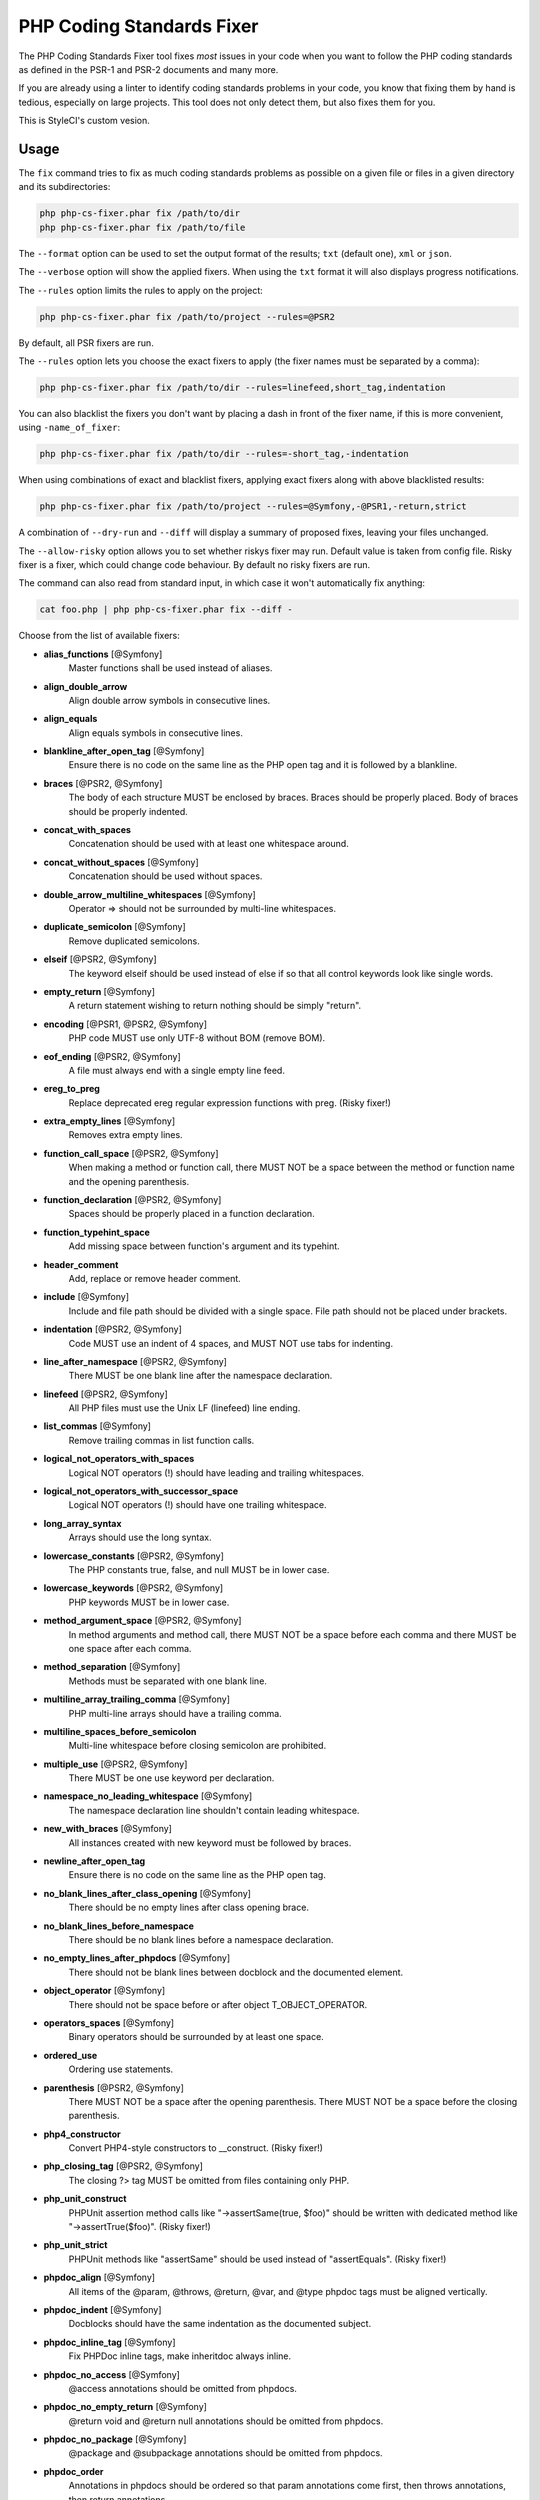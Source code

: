 PHP Coding Standards Fixer
==========================

The PHP Coding Standards Fixer tool fixes *most* issues in your code when you
want to follow the PHP coding standards as defined in the PSR-1 and PSR-2
documents and many more.

If you are already using a linter to identify coding standards problems in your
code, you know that fixing them by hand is tedious, especially on large
projects. This tool does not only detect them, but also fixes them for you.

This is StyleCI's custom vesion.

Usage
-----

The ``fix`` command tries to fix as much coding standards
problems as possible on a given file or files in a given directory and its subdirectories:

.. code-block:: bash

    php php-cs-fixer.phar fix /path/to/dir
    php php-cs-fixer.phar fix /path/to/file

The ``--format`` option can be used to set the output format of the results; ``txt`` (default one), ``xml`` or ``json``.

The ``--verbose`` option will show the applied fixers. When using the ``txt`` format it will also displays progress notifications.

The ``--rules`` option limits the rules to apply on the
project:

.. code-block:: bash

    php php-cs-fixer.phar fix /path/to/project --rules=@PSR2

By default, all PSR fixers are run.

The ``--rules`` option lets you choose the exact fixers to
apply (the fixer names must be separated by a comma):

.. code-block:: bash

    php php-cs-fixer.phar fix /path/to/dir --rules=linefeed,short_tag,indentation

You can also blacklist the fixers you don't want by placing a dash in front of the fixer name, if this is more convenient,
using ``-name_of_fixer``:

.. code-block:: bash

    php php-cs-fixer.phar fix /path/to/dir --rules=-short_tag,-indentation

When using combinations of exact and blacklist fixers, applying exact fixers along with above blacklisted results:

.. code-block:: bash

    php php-cs-fixer.phar fix /path/to/project --rules=@Symfony,-@PSR1,-return,strict

A combination of ``--dry-run`` and ``--diff`` will
display a summary of proposed fixes, leaving your files unchanged.

The ``--allow-risky`` option allows you to set whether riskys fixer may run. Default value is taken from config file.
Risky fixer is a fixer, which could change code behaviour. By default no risky fixers are run.

The command can also read from standard input, in which case it won't
automatically fix anything:

.. code-block:: bash

    cat foo.php | php php-cs-fixer.phar fix --diff -

Choose from the list of available fixers:

* **alias_functions** [@Symfony]
                        Master functions shall be used
                        instead of aliases.

* **align_double_arrow**
                        Align double arrow symbols in
                        consecutive lines.

* **align_equals**
                        Align equals symbols in
                        consecutive lines.

* **blankline_after_open_tag** [@Symfony]
                        Ensure there is no code on the
                        same line as the PHP open tag
                        and it is followed by a
                        blankline.

* **braces** [@PSR2, @Symfony]
                        The body of each structure
                        MUST be enclosed by braces.
                        Braces should be properly
                        placed. Body of braces should
                        be properly indented.

* **concat_with_spaces**
                        Concatenation should be used
                        with at least one whitespace
                        around.

* **concat_without_spaces** [@Symfony]
                        Concatenation should be used
                        without spaces.

* **double_arrow_multiline_whitespaces** [@Symfony]
                        Operator => should not be
                        surrounded by multi-line
                        whitespaces.

* **duplicate_semicolon** [@Symfony]
                        Remove duplicated semicolons.

* **elseif** [@PSR2, @Symfony]
                        The keyword elseif should be
                        used instead of else if so
                        that all control keywords look
                        like single words.

* **empty_return** [@Symfony]
                        A return statement wishing to
                        return nothing should be
                        simply "return".

* **encoding** [@PSR1, @PSR2, @Symfony]
                        PHP code MUST use only UTF-8
                        without BOM (remove BOM).

* **eof_ending** [@PSR2, @Symfony]
                        A file must always end with a
                        single empty line feed.

* **ereg_to_preg**
                        Replace deprecated ereg
                        regular expression functions
                        with preg. (Risky fixer!)

* **extra_empty_lines** [@Symfony]
                        Removes extra empty lines.

* **function_call_space** [@PSR2, @Symfony]
                        When making a method or
                        function call, there MUST NOT
                        be a space between the method
                        or function name and the
                        opening parenthesis.

* **function_declaration** [@PSR2, @Symfony]
                        Spaces should be properly
                        placed in a function
                        declaration.

* **function_typehint_space**
                        Add missing space between
                        function's argument and its
                        typehint.

* **header_comment**
                        Add, replace or remove header
                        comment.

* **include** [@Symfony]
                        Include and file path should
                        be divided with a single
                        space. File path should not be
                        placed under brackets.

* **indentation** [@PSR2, @Symfony]
                        Code MUST use an indent of 4
                        spaces, and MUST NOT use tabs
                        for indenting.

* **line_after_namespace** [@PSR2, @Symfony]
                        There MUST be one blank line
                        after the namespace
                        declaration.

* **linefeed** [@PSR2, @Symfony]
                        All PHP files must use the
                        Unix LF (linefeed) line
                        ending.

* **list_commas** [@Symfony]
                        Remove trailing commas in list
                        function calls.

* **logical_not_operators_with_spaces**
                        Logical NOT operators (!)
                        should have leading and
                        trailing whitespaces.

* **logical_not_operators_with_successor_space**
                        Logical NOT operators (!)
                        should have one trailing
                        whitespace.

* **long_array_syntax**
                        Arrays should use the long
                        syntax.

* **lowercase_constants** [@PSR2, @Symfony]
                        The PHP constants true, false,
                        and null MUST be in lower
                        case.

* **lowercase_keywords** [@PSR2, @Symfony]
                        PHP keywords MUST be in lower
                        case.

* **method_argument_space** [@PSR2, @Symfony]
                        In method arguments and method
                        call, there MUST NOT be a
                        space before each comma and
                        there MUST be one space after
                        each comma.

* **method_separation** [@Symfony]
                        Methods must be separated with
                        one blank line.

* **multiline_array_trailing_comma** [@Symfony]
                        PHP multi-line arrays should
                        have a trailing comma.

* **multiline_spaces_before_semicolon**
                        Multi-line whitespace before
                        closing semicolon are
                        prohibited.

* **multiple_use** [@PSR2, @Symfony]
                        There MUST be one use keyword
                        per declaration.

* **namespace_no_leading_whitespace** [@Symfony]
                        The namespace declaration line
                        shouldn't contain leading
                        whitespace.

* **new_with_braces** [@Symfony]
                        All instances created with new
                        keyword must be followed by
                        braces.

* **newline_after_open_tag**
                        Ensure there is no code on the
                        same line as the PHP open tag.

* **no_blank_lines_after_class_opening** [@Symfony]
                        There should be no empty lines
                        after class opening brace.

* **no_blank_lines_before_namespace**
                        There should be no blank lines
                        before a namespace
                        declaration.

* **no_empty_lines_after_phpdocs** [@Symfony]
                        There should not be blank
                        lines between docblock and the
                        documented element.

* **object_operator** [@Symfony]
                        There should not be space
                        before or after object
                        T_OBJECT_OPERATOR.

* **operators_spaces** [@Symfony]
                        Binary operators should be
                        surrounded by at least one
                        space.

* **ordered_use**
                        Ordering use statements.

* **parenthesis** [@PSR2, @Symfony]
                        There MUST NOT be a space
                        after the opening parenthesis.
                        There MUST NOT be a space
                        before the closing
                        parenthesis.

* **php4_constructor**
                        Convert PHP4-style
                        constructors to __construct.
                        (Risky fixer!)

* **php_closing_tag** [@PSR2, @Symfony]
                        The closing ?> tag MUST be
                        omitted from files containing
                        only PHP.

* **php_unit_construct**
                        PHPUnit assertion method calls
                        like "->assertSame(true,
                        $foo)" should be written with
                        dedicated method like
                        "->assertTrue($foo)". (Risky
                        fixer!)

* **php_unit_strict**
                        PHPUnit methods like
                        "assertSame" should be used
                        instead of "assertEquals".
                        (Risky fixer!)

* **phpdoc_align** [@Symfony]
                        All items of the @param,
                        @throws, @return, @var, and
                        @type phpdoc tags must be
                        aligned vertically.

* **phpdoc_indent** [@Symfony]
                        Docblocks should have the same
                        indentation as the documented
                        subject.

* **phpdoc_inline_tag** [@Symfony]
                        Fix PHPDoc inline tags, make
                        inheritdoc always inline.

* **phpdoc_no_access** [@Symfony]
                        @access annotations should be
                        omitted from phpdocs.

* **phpdoc_no_empty_return** [@Symfony]
                        @return void and @return null
                        annotations should be omitted
                        from phpdocs.

* **phpdoc_no_package** [@Symfony]
                        @package and @subpackage
                        annotations should be omitted
                        from phpdocs.

* **phpdoc_order**
                        Annotations in phpdocs should
                        be ordered so that param
                        annotations come first, then
                        throws annotations, then
                        return annotations.

* **phpdoc_scalar** [@Symfony]
                        Scalar types should always be
                        written in the same form.
                        "int", not "integer"; "bool",
                        not "boolean"; "float", not
                        "real" or "double".

* **phpdoc_separation** [@Symfony]
                        Annotations in phpdocs should
                        be grouped together so that
                        annotations of the same type
                        immediately follow each other,
                        and annotations of a different
                        type are separated by a single
                        blank line.

* **phpdoc_short_description** [@Symfony]
                        Phpdocs short descriptions
                        should end in either a full
                        stop, exclamation mark, or
                        question mark.

* **phpdoc_to_comment** [@Symfony]
                        Docblocks should only be used
                        on structural elements.

* **phpdoc_trim** [@Symfony]
                        Phpdocs should start and end
                        with content, excluding the
                        very first and last line of
                        the docblocks.

* **phpdoc_type_to_var** [@Symfony]
                        @type should always be written
                        as @var.

* **phpdoc_types**
                        The correct case must be used
                        for standard PHP types in
                        phpdoc.

* **phpdoc_var_to_type**
                        @var should always be written
                        as @type.

* **phpdoc_var_without_name** [@Symfony]
                        @var and @type annotations
                        should not contain the
                        variable name.

* **pre_increment** [@Symfony]
                        Pre
                        incrementation/decrementation
                        should be used if possible.

* **psr0**
                        Classes must be in a path that
                        matches their namespace, be at
                        least one namespace deep and
                        the class name should match
                        the file name. (Risky fixer!)

* **psr4** [@PSR1, @PSR2, @Symfony]
                        Classes must be at least one
                        namespace deep and the class
                        name should match the file
                        name. (Risky fixer!)

* **remove_leading_slash_use** [@Symfony]
                        Remove leading slashes in use
                        clauses.

* **remove_lines_between_uses** [@Symfony]
                        Removes line breaks between
                        use statements.

* **return** [@Symfony]
                        An empty line feed should
                        precede a return statement.

* **self_accessor** [@Symfony]
                        Inside a classy element "self"
                        should be preferred to the
                        class name itself.

* **short_array_syntax**
                        PHP arrays should use the PHP
                        5.4 short-syntax.

* **short_echo_tag**
                        Replace short-echo <?= with
                        long format <?php echo syntax.

* **short_tag** [@PSR1, @PSR2, @Symfony]
                        PHP code must use the long
                        <?php ?> tags or the
                        short-echo <?= ?> tags; it
                        must not use the other tag
                        variations.

* **single_array_no_trailing_comma** [@Symfony]
                        PHP single-line arrays should
                        not have trailing comma.

* **single_blank_line_before_namespace** [@Symfony]
                        There should be exactly one
                        blank line before a namespace
                        declaration.

* **single_line_after_imports** [@PSR2, @Symfony]
                        Each namespace use MUST go on
                        its own line and there MUST be
                        one blank line after the use
                        statements block.

* **single_quote** [@Symfony]
                        Convert double quotes to
                        single quotes for simple
                        strings.

* **spaces_before_semicolon** [@Symfony]
                        Single-line whitespace before
                        closing semicolon are
                        prohibited.

* **spaces_cast** [@Symfony]
                        A single space should be
                        between cast and variable.

* **standardize_not_equal** [@Symfony]
                        Replace all <> with !=.

* **strict**
                        Comparison should be strict.
                        (Risky fixer!)

* **strict_param**
                        Functions should be used with
                        $strict param. (Risky fixer!)

* **ternary_spaces** [@Symfony]
                        Standardize spaces around
                        ternary operator.

* **trailing_spaces** [@PSR2, @Symfony]
                        Remove trailing whitespace at
                        the end of non-blank lines.

* **trim_array_spaces** [@Symfony]
                        Arrays should be formatted
                        like function/method
                        arguments, without leading or
                        trailing single line space.

* **unalign_double_arrow** [@Symfony]
                        Unalign double arrow symbols.

* **unalign_equals** [@Symfony]
                        Unalign equals symbols.

* **unary_operators_spaces** [@Symfony]
                        Unary operators should be
                        placed adjacent to their
                        operands.

* **unused_use** [@Symfony]
                        Unused use statements must be
                        removed.

* **visibility** [@PSR2, @Symfony]
                        Visibility MUST be declared on
                        all properties and methods;
                        abstract and final MUST be
                        declared before the
                        visibility; static MUST be
                        declared after the visibility.

* **whitespacy_lines** [@Symfony]
                        Remove trailing whitespace at
                        the end of blank lines.


The ``--config`` option customizes the files to analyse, based
on some well-known directory structures:

.. code-block:: bash

    # For the Symfony 2.3+ branch
    php php-cs-fixer.phar fix /path/to/sf23 --config=sf23

Choose from the list of available configurations:

* **default** A default configuration

* **magento** The configuration for a Magento application

* **sf23**    The configuration for the Symfony 2.3+ branch

The ``--dry-run`` option displays the files that need to be
fixed but without actually modifying them:

.. code-block:: bash

    php php-cs-fixer.phar fix /path/to/code --dry-run

Instead of using command line options to customize the fixer, you can save the
project configuration in a ``.php_cs.dist`` file in the root directory
of your project. The file must return an instance of ``Symfony\CS\ConfigInterface``,
which lets you configure the rules, the files and directories that
need to be analyzed. You may also create ``.php_cs`` file, which is
the local configuration that will be used instead of the project configuration. It
is a good practice to add that file into your ``.gitignore`` file.
With the ``--config-file`` option you can specify the path to the
``.php_cs`` file.

The example below will add two fixers to the default list of PSR2 set fixers:

.. code-block:: php

    <?php

    $finder = Symfony\CS\Finder\DefaultFinder::create()
        ->exclude('somedir')
        ->in(__DIR__)
    ;

    return Symfony\CS\Config\Config::create()
        ->setRules(array(
            '@PSR2' => true,
            'strict_param' => true,
            'short_array_syntax' => true,
        ))
        ->finder($finder)
    ;

You may also use a blacklist for the Fixers instead of the above shown whitelist approach.
The following example shows how to use all ``Symfony`` Fixers but the ``short_tag`` Fixer.

.. code-block:: php

    <?php

    $finder = Symfony\CS\Finder\DefaultFinder::create()
        ->exclude('somedir')
        ->in(__DIR__)
    ;

    return Symfony\CS\Config\Config::create()
        ->setRules(array(
            '@Symfony' => true,
            'short_tag' => false,
        ))
        ->finder($finder)
    ;

By using ``--using-cache`` option with yes or no you can set if the caching
mechanism should be used.

Caching
-------

The caching mechanism is enabled by default. This will speed up further runs by
fixing only files that were modified since the last run. The tool will fix all
files if the tool version has changed or the list of fixers has changed.
Cache is supported only for tool downloaded as phar file or installed via
composer.

Cache can be disabled via ``--using-cache`` option or config file:

.. code-block:: php

    <?php

    return Symfony\CS\Config\Config::create()
        ->setUsingCache(false)
    ;

Cache file can be specified via ``--cache-file`` option or config file:

.. code-block:: php

    <?php

    return Symfony\CS\Config\Config::create()
        ->setCacheFile(__DIR__.'/.php_cs.cache')
    ;

